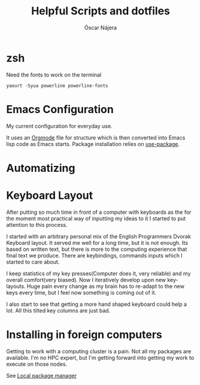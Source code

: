 #+TITLE: Helpful Scripts and dotfiles
#+AUTHOR: Óscar Nájera

* zsh
Need the fonts to work on the terminal
#+BEGIN_SRC shell
  yaourt -Syua powerline powerline-fonts
#+END_SRC
* Emacs Configuration
My current configuration for everyday use.

It uses an [[http://orgmode.org/][Orgmode]] file for structure which is then converted into
Emacs lisp code as Emacs starts. Package installation relies on
[[https://github.com/jwiegley/use-package][use-package]].
* Automatizing
* Keyboard Layout
After putting so much time in front of a computer with keyboards as the
for the moment most practical way of inputting my ideas to it I started
to put attention to this process.

I started with an arbitrary personal mix of the English Programmers
Dvorak Keyboard layout. It served me well for a long time, but it is
not enough. Its based on written text, but there is more to the
computing experience that final text we produce. There are
keybindings, commands inputs which I started to care about.

I keep statistics of my key presses(Computer does it, very reliable)
and my overall comfort(very biased). Now I iteratively develop upon
new key-layouts. Huge pain every change as my brain has to re-adapt to
the new keys every time, but I feel now something is coming out of it.

I also start to see that getting a more hand shaped keyboard could help
a lot. All this tilted key columns are just bad.
* Installing in foreign computers
Getting to work with a computing cluster is a pain. Not all my
packages are available. I'm no HPC expert, but I'm getting forward
into getting my work to execute on those nodes.

See [[file:localinstall.sh][Local package manager]]
